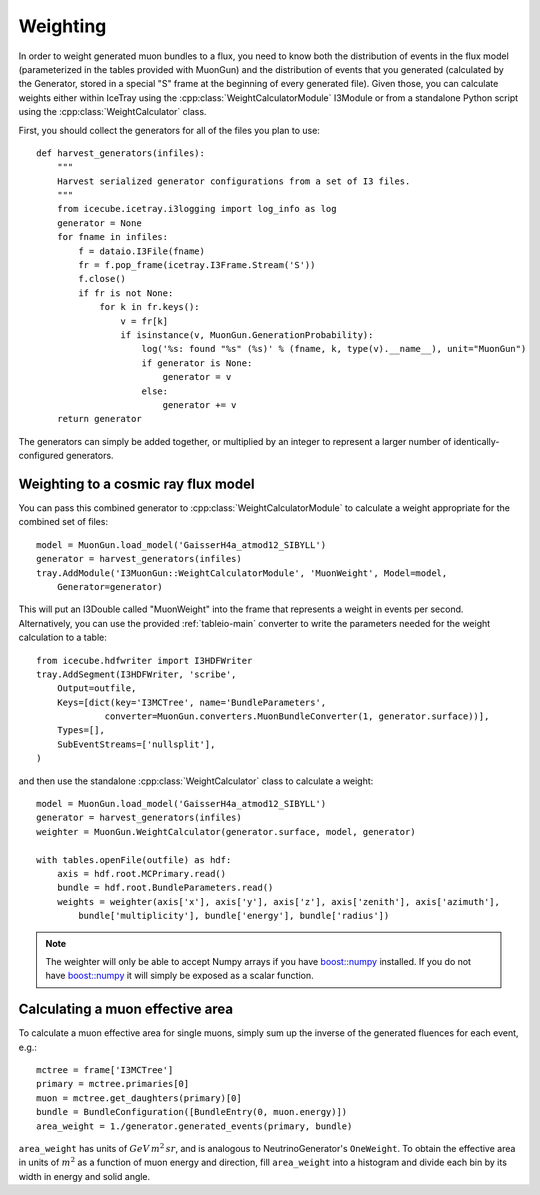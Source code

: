 Weighting
=========

In order to weight generated muon bundles to a flux, you need to know both the
distribution of events in the flux model (parameterized in the tables provided
with MuonGun) and the distribution of events that you generated (calculated by
the Generator, stored in a special "S" frame at the beginning of every
generated file). Given those, you can calculate weights either within IceTray
using the :cpp:class:`WeightCalculatorModule` I3Module or from a standalone
Python script using the :cpp:class:`WeightCalculator` class.

First, you should collect the generators for all of the files you plan to use::

    def harvest_generators(infiles):
        """
        Harvest serialized generator configurations from a set of I3 files.
        """
        from icecube.icetray.i3logging import log_info as log
        generator = None
        for fname in infiles:
            f = dataio.I3File(fname)
            fr = f.pop_frame(icetray.I3Frame.Stream('S'))
            f.close()
            if fr is not None:
                for k in fr.keys():
                    v = fr[k]
                    if isinstance(v, MuonGun.GenerationProbability):
                        log('%s: found "%s" (%s)' % (fname, k, type(v).__name__), unit="MuonGun")
                        if generator is None:
                            generator = v
                        else:
                            generator += v
        return generator

The generators can simply be added together, or multiplied by an integer to
represent a larger number of identically-configured generators.

Weighting to a cosmic ray flux model
------------------------------------

You can pass
this combined generator to :cpp:class:`WeightCalculatorModule` to calculate a
weight appropriate for the combined set of files::

    model = MuonGun.load_model('GaisserH4a_atmod12_SIBYLL')
    generator = harvest_generators(infiles)
    tray.AddModule('I3MuonGun::WeightCalculatorModule', 'MuonWeight', Model=model,
        Generator=generator)

This will put an I3Double called "MuonWeight" into the frame that represents a
weight in events per second. Alternatively, you can use the provided
:ref:`tableio-main` converter to write the parameters needed for the weight
calculation to a table::

    from icecube.hdfwriter import I3HDFWriter
    tray.AddSegment(I3HDFWriter, 'scribe',
        Output=outfile,
        Keys=[dict(key='I3MCTree', name='BundleParameters',
                 converter=MuonGun.converters.MuonBundleConverter(1, generator.surface))],
        Types=[],
        SubEventStreams=['nullsplit'],
    )

and then use the standalone :cpp:class:`WeightCalculator` class to calculate a
weight::

    model = MuonGun.load_model('GaisserH4a_atmod12_SIBYLL')
    generator = harvest_generators(infiles)
    weighter = MuonGun.WeightCalculator(generator.surface, model, generator)

    with tables.openFile(outfile) as hdf:
        axis = hdf.root.MCPrimary.read()
        bundle = hdf.root.BundleParameters.read()
        weights = weighter(axis['x'], axis['y'], axis['z'], axis['zenith'], axis['azimuth'],
            bundle['multiplicity'], bundle['energy'], bundle['radius'])

.. note:: The weighter will only be able to accept Numpy arrays if you have `boost::numpy`_ installed. If you do not have `boost::numpy`_ it will simply be exposed as a scalar function.

.. _`boost::numpy`: https://github.com/martwo/BoostNumpy/

Calculating a muon effective area
---------------------------------

To calculate a muon effective area for single muons, simply sum up the inverse
of the generated fluences for each event, e.g.::

	mctree = frame['I3MCTree']
	primary = mctree.primaries[0]
	muon = mctree.get_daughters(primary)[0]
	bundle = BundleConfiguration([BundleEntry(0, muon.energy)])
	area_weight = 1./generator.generated_events(primary, bundle)

``area_weight`` has units of :math:`GeV \, m^{2} \, sr`, and is analogous to
NeutrinoGenerator's ``OneWeight``. To obtain the effective area in units of
:math:`m^{2}` as a function of muon energy and direction, fill ``area_weight``
into a histogram and divide each bin by its width in energy and solid angle.
